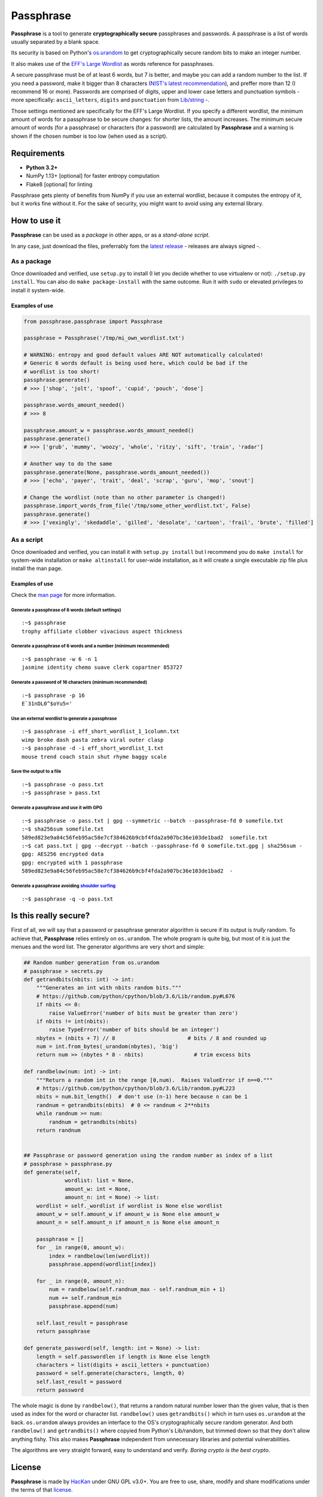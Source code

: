 Passphrase
==========

**Passphrase** is a tool to generate **cryptographically secure**
passphrases and passwords. A passphrase is a list of words usually
separated by a blank space.

Its security is based on Python's
`os.urandom <https://docs.python.org/3/library/os.html#os.urandom>`__ to
get cryptographically secure random bits to make an integer number.

It also makes use of the `EFF's Large
Wordlist <https://www.eff.org/es/document/passphrase-wordlists>`__ as
words reference for passphrases.

A secure passphrase must be of at least 6 words, but 7 is better, and
maybe you can add a random number to the list. If you need a password,
make it bigger than 8 characters (`NIST's latest
recommendation <https://nakedsecurity.sophos.com/2016/08/18/nists-new-password-rules-what-you-need-to-know/>`__),
and preffer more than 12 (I recommend 16 or more). Passwords are
comprised of digits, upper and lower case letters and punctuation
symbols - more specifically: ``ascii_letters``, ``digits`` and
``punctuation`` from
`Lib/string <https://docs.python.org/3.6/library/string.html#string-constants>`__
-.

Those settings mentioned are specifically for the EFF's Large Wordlist.
If you specify a different wordlist, the minimum amount of words for a
passphrase to be secure changes: for shorter lists, the amount
increases. The minimum secure amount of words (for a passphrase) or
characters (for a password) are calculated by **Passphrase** and a
warning is shown if the chosen number is too low (when used as a
script).

Requirements
------------

-  **Python 3.2+**
-  NumPy 1.13+ [optional] for faster entropy computation
-  Flake8 [optional] for linting

Passphrase gets plenty of benefits from NumPy if you use an external
wordlist, because it computes the entropy of it, but it works fine
without it. For the sake of security, you might want to avoid using any
external library.

How to use it
-------------

**Passphrase** can be used as a *package* in other apps, or as a
*stand-alone script*.

In any case, just download the files, preferrably fom the `latest
release <https://github.com/HacKanCuBa/passphrase-py/releases/latest>`__
- releases are always signed -.

As a package
~~~~~~~~~~~~

Once downloaded and verified, use ``setup.py`` to install (I let you
decide whether to use virtualenv or not): ``./setup.py install``. You
can also do ``make package-install`` with the same outcome. Run it with
``sudo`` or elevated privileges to install it system-wide.

Examples of use
^^^^^^^^^^^^^^^

.. code:: python

    from passphrase.passphrase import Passphrase

    passphrase = Passphrase('/tmp/mi_own_wordlist.txt')

    # WARNING: entropy and good default values ARE NOT automatically calculated!
    # Generic 6 words default is being used here, which could be bad if the
    # wordlist is too short!
    passphrase.generate()
    # >>> ['shop', 'jolt', 'spoof', 'cupid', 'pouch', 'dose']

    passphrase.words_amount_needed()
    # >>> 8

    passphrase.amount_w = passphrase.words_amount_needed()
    passphrase.generate()
    # >>> ['grub', 'mummy', 'woozy', 'whole', 'ritzy', 'sift', 'train', 'radar']

    # Another way to do the same
    passphrase.generate(None, passphrase.words_amount_needed())
    # >>> ['echo', 'payer', 'trait', 'deal', 'scrap', 'guru', 'mop', 'snout']

    # Change the wordlist (note than no other parameter is changed!)
    passphrase.import_words_from_file('/tmp/some_other_wordlist.txt', False)
    passphrase.generate()
    # >>> ['vexingly', 'skedaddle', 'gilled', 'desolate', 'cartoon', 'frail', 'brute', 'filled']

As a script
~~~~~~~~~~~

Once downloaded and verified, you can install it with
``setup.py install`` but I recommend you do ``make install`` for
system-wide installation or ``make altinstall`` for user-wide
installation, as it will create a single executable zip file plus
install the man page.

Examples of use
^^^^^^^^^^^^^^^

Check the `man page <man/passphrase.md>`__ for more information.

Generate a passphrase of 6 words (default settings)
'''''''''''''''''''''''''''''''''''''''''''''''''''

::

    :~$ passphrase
    trophy affiliate clobber vivacious aspect thickness

Generate a passphrase of 6 words and a number (minimum recommended)
'''''''''''''''''''''''''''''''''''''''''''''''''''''''''''''''''''

::

    :~$ passphrase -w 6 -n 1
    jasmine identity chemo suave clerk copartner 853727

Generate a password of 16 characters (minimum recommended)
''''''''''''''''''''''''''''''''''''''''''''''''''''''''''

::

    :~$ passphrase -p 16
    E`31nDL0^$oYu5='

Use an external wordlist to generate a passphrase
'''''''''''''''''''''''''''''''''''''''''''''''''

::

    :~$ passphrase -i eff_short_wordlist_1_1column.txt
    wimp broke dash pasta zebra viral outer clasp
    :~$ passphrase -d -i eff_short_wordlist_1.txt 
    mouse trend coach stain shut rhyme baggy scale

Save the output to a file
'''''''''''''''''''''''''

::

    :~$ passphrase -o pass.txt
    :~$ passphrase > pass.txt

Generate a passphrase and use it with GPG
'''''''''''''''''''''''''''''''''''''''''

::

    :~$ passphrase -o pass.txt | gpg --symmetric --batch --passphrase-fd 0 somefile.txt
    :~$ sha256sum somefile.txt
    589ed823e9a84c56feb95ac58e7cf384626b9cbf4fda2a907bc36e103de1bad2  somefile.txt
    :~$ cat pass.txt | gpg --decrypt --batch --passphrase-fd 0 somefile.txt.gpg | sha256sum -
    gpg: AES256 encrypted data
    gpg: encrypted with 1 passphrase
    589ed823e9a84c56feb95ac58e7cf384626b9cbf4fda2a907bc36e103de1bad2  -

Generate a passphrase avoiding `shoulder surfing <https://en.wikipedia.org/wiki/Shoulder_surfing_(computer_security)>`__
''''''''''''''''''''''''''''''''''''''''''''''''''''''''''''''''''''''''''''''''''''''''''''''''''''''''''''''''''''''''

::

    :~$ passphrase -q -o pass.txt

Is this really secure?
----------------------

First of all, we will say that a password or passphrase generator
algorithm is secure if its output is *trully* random. To achieve that,
**Passphrase** relies entirely on ``os.urandom``. The whole program is
quite big, but most of it is just the menues and the word list. The
generator algorithms are very short and simple:

.. code:: python

    ## Random number generation from os.urandom
    # passphrase > secrets.py
    def getrandbits(nbits: int) -> int:
        """Generates an int with nbits random bits."""
        # https://github.com/python/cpython/blob/3.6/Lib/random.py#L676
        if nbits <= 0:
            raise ValueError('number of bits must be greater than zero')
        if nbits != int(nbits):
            raise TypeError('number of bits should be an integer')
        nbytes = (nbits + 7) // 8                       # bits / 8 and rounded up
        num = int.from_bytes(_urandom(nbytes), 'big')
        return num >> (nbytes * 8 - nbits)                # trim excess bits

    def randbelow(num: int) -> int:
        """Return a random int in the range [0,num).  Raises ValueError if n==0."""
        # https://github.com/python/cpython/blob/3.6/Lib/random.py#L223
        nbits = num.bit_length()  # don't use (n-1) here because n can be 1
        randnum = getrandbits(nbits)  # 0 <= randnum < 2**nbits
        while randnum >= num:
            randnum = getrandbits(nbits)
        return randnum


    ## Passphrase or password generation using the random number as index of a list
    # passphrase > passphrase.py
    def generate(self,
                 wordlist: list = None,
                 amount_w: int = None,
                 amount_n: int = None) -> list:
        wordlist = self._wordlist if wordlist is None else wordlist
        amount_w = self.amount_w if amount_w is None else amount_w
        amount_n = self.amount_n if amount_n is None else amount_n

        passphrase = []
        for _ in range(0, amount_w):
            index = randbelow(len(wordlist))
            passphrase.append(wordlist[index])

        for _ in range(0, amount_n):
            num = randbelow(self.randnum_max - self.randnum_min + 1)
            num += self.randnum_min
            passphrase.append(num)

        self.last_result = passphrase
        return passphrase

    def generate_password(self, length: int = None) -> list:
        length = self.passwordlen if length is None else length
        characters = list(digits + ascii_letters + punctuation)
        password = self.generate(characters, length, 0)
        self.last_result = password
        return password

The whole magic is done by ``randbelow()``, that returns a random
natural number lower than the given value, that is then used as index
for the word or character list. ``randbelow()`` uses ``getrandbits()``
which in turn uses ``os.urandom`` at the back. ``os.urandom`` always
provides an interface to the OS's cryptographically secure random
generator. And both ``randbelow()`` and ``getrandbits()`` where copyied
from Python's Lib/random, but trimmed down so that they don't allow
anything fishy. This also makes **Passphrase** independent from
unnecessary libraries and potential vulnerabilities.

The algorithms are very straight forward, easy to understand and verify.
*Boring crypto is the best crypto*.

License
-------

**Passphrase** is made by `HacKan <https://hackan.net>`__ under GNU GPL
v3.0+. You are free to use, share, modify and share modifications under
the terms of that `license <LICENSE>`__.

::

    Copyright (C) 2017 HacKan (https://hackan.net)

    This program is free software: you can redistribute it and/or modify
    it under the terms of the GNU General Public License as published by
    the Free Software Foundation, either version 3 of the License, or
    (at your option) any later version.

    This program is distributed in the hope that it will be useful,
    but WITHOUT ANY WARRANTY; without even the implied warranty of
    MERCHANTABILITY or FITNESS FOR A PARTICULAR PURPOSE.  See the
    GNU General Public License for more details.

    You should have received a copy of the GNU General Public License
    along with this program.  If not, see <http://www.gnu.org/licenses/>.
